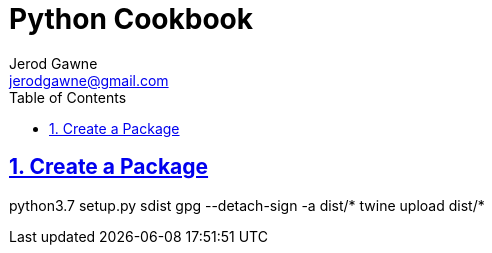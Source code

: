 :doctype: book
:docdate: November 14, 2018
:author: Jerod Gawne
:email: jerodgawne@gmail.com
:description: python setup
:keywords: python, linux, windows
:sectanchors:
:sectlinks:
:sectnums:
:toc:

= Python Cookbook

== Create a Package
python3.7 setup.py sdist
gpg --detach-sign -a dist/*
twine upload dist/*
